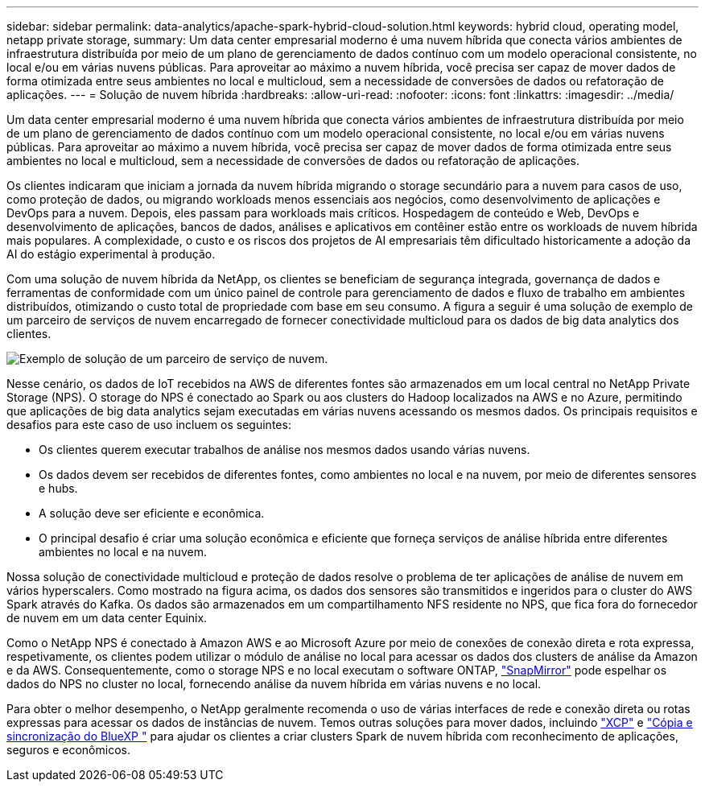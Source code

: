 ---
sidebar: sidebar 
permalink: data-analytics/apache-spark-hybrid-cloud-solution.html 
keywords: hybrid cloud, operating model, netapp private storage, 
summary: Um data center empresarial moderno é uma nuvem híbrida que conecta vários ambientes de infraestrutura distribuída por meio de um plano de gerenciamento de dados contínuo com um modelo operacional consistente, no local e/ou em várias nuvens públicas. Para aproveitar ao máximo a nuvem híbrida, você precisa ser capaz de mover dados de forma otimizada entre seus ambientes no local e multicloud, sem a necessidade de conversões de dados ou refatoração de aplicações. 
---
= Solução de nuvem híbrida
:hardbreaks:
:allow-uri-read: 
:nofooter: 
:icons: font
:linkattrs: 
:imagesdir: ../media/


[role="lead"]
Um data center empresarial moderno é uma nuvem híbrida que conecta vários ambientes de infraestrutura distribuída por meio de um plano de gerenciamento de dados contínuo com um modelo operacional consistente, no local e/ou em várias nuvens públicas. Para aproveitar ao máximo a nuvem híbrida, você precisa ser capaz de mover dados de forma otimizada entre seus ambientes no local e multicloud, sem a necessidade de conversões de dados ou refatoração de aplicações.

Os clientes indicaram que iniciam a jornada da nuvem híbrida migrando o storage secundário para a nuvem para casos de uso, como proteção de dados, ou migrando workloads menos essenciais aos negócios, como desenvolvimento de aplicações e DevOps para a nuvem. Depois, eles passam para workloads mais críticos. Hospedagem de conteúdo e Web, DevOps e desenvolvimento de aplicações, bancos de dados, análises e aplicativos em contêiner estão entre os workloads de nuvem híbrida mais populares. A complexidade, o custo e os riscos dos projetos de AI empresariais têm dificultado historicamente a adoção da AI do estágio experimental à produção.

Com uma solução de nuvem híbrida da NetApp, os clientes se beneficiam de segurança integrada, governança de dados e ferramentas de conformidade com um único painel de controle para gerenciamento de dados e fluxo de trabalho em ambientes distribuídos, otimizando o custo total de propriedade com base em seu consumo. A figura a seguir é uma solução de exemplo de um parceiro de serviços de nuvem encarregado de fornecer conectividade multicloud para os dados de big data analytics dos clientes.

image:apache-spark-image14.png["Exemplo de solução de um parceiro de serviço de nuvem."]

Nesse cenário, os dados de IoT recebidos na AWS de diferentes fontes são armazenados em um local central no NetApp Private Storage (NPS). O storage do NPS é conectado ao Spark ou aos clusters do Hadoop localizados na AWS e no Azure, permitindo que aplicações de big data analytics sejam executadas em várias nuvens acessando os mesmos dados. Os principais requisitos e desafios para este caso de uso incluem os seguintes:

* Os clientes querem executar trabalhos de análise nos mesmos dados usando várias nuvens.
* Os dados devem ser recebidos de diferentes fontes, como ambientes no local e na nuvem, por meio de diferentes sensores e hubs.
* A solução deve ser eficiente e econômica.
* O principal desafio é criar uma solução econômica e eficiente que forneça serviços de análise híbrida entre diferentes ambientes no local e na nuvem.


Nossa solução de conectividade multicloud e proteção de dados resolve o problema de ter aplicações de análise de nuvem em vários hyperscalers. Como mostrado na figura acima, os dados dos sensores são transmitidos e ingeridos para o cluster do AWS Spark através do Kafka. Os dados são armazenados em um compartilhamento NFS residente no NPS, que fica fora do fornecedor de nuvem em um data center Equinix.

Como o NetApp NPS é conectado à Amazon AWS e ao Microsoft Azure por meio de conexões de conexão direta e rota expressa, respetivamente, os clientes podem utilizar o módulo de análise no local para acessar os dados dos clusters de análise da Amazon e da AWS. Consequentemente, como o storage NPS e no local executam o software ONTAP, https://docs.netapp.com/us-en/ontap/data-protection/snapmirror-replication-concept.html["SnapMirror"^] pode espelhar os dados do NPS no cluster no local, fornecendo análise da nuvem híbrida em várias nuvens e no local.

Para obter o melhor desempenho, o NetApp geralmente recomenda o uso de várias interfaces de rede e conexão direta ou rotas expressas para acessar os dados de instâncias de nuvem. Temos outras soluções para mover dados, incluindo https://mysupport.netapp.com/documentation/docweb/index.html?productID=63942&language=en-US["XCP"^] e https://cloud.netapp.com/cloud-sync-service["Cópia e sincronização do BlueXP "^] para ajudar os clientes a criar clusters Spark de nuvem híbrida com reconhecimento de aplicações, seguros e econômicos.
